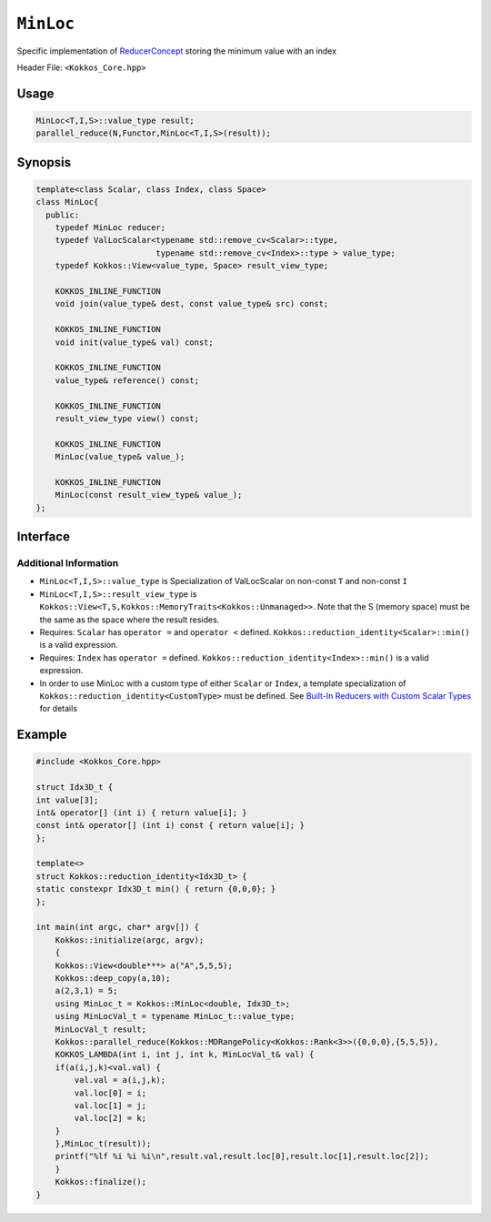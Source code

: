 ``MinLoc``
==========

.. role:: cppkokkos(code)
    :language: cppkokkos

Specific implementation of `ReducerConcept <ReducerConcept.html>`_ storing the minimum value with an index

Header File: ``<Kokkos_Core.hpp>``

Usage
-----

.. code-block:: cpp

   MinLoc<T,I,S>::value_type result;
   parallel_reduce(N,Functor,MinLoc<T,I,S>(result));

Synopsis
--------

.. code-block:: cpp

   template<class Scalar, class Index, class Space>
   class MinLoc{
     public:
       typedef MinLoc reducer;
       typedef ValLocScalar<typename std::remove_cv<Scalar>::type,
                            typename std::remove_cv<Index>::type > value_type;
       typedef Kokkos::View<value_type, Space> result_view_type;

       KOKKOS_INLINE_FUNCTION
       void join(value_type& dest, const value_type& src) const;

       KOKKOS_INLINE_FUNCTION
       void init(value_type& val) const;

       KOKKOS_INLINE_FUNCTION
       value_type& reference() const;

       KOKKOS_INLINE_FUNCTION
       result_view_type view() const;

       KOKKOS_INLINE_FUNCTION
       MinLoc(value_type& value_);

       KOKKOS_INLINE_FUNCTION
       MinLoc(const result_view_type& value_);
   };

Interface
---------

.. cppkokkos:class:: template<class Scalar, class Index, class Space> MinLoc

   .. rubric:: Public Types

   .. cppkokkos:type:: reducer

      The self type.

   .. cppkokkos:type:: value_type

      The reduction scalar type (specialization of `ValLocScalar <ValLocScalar.html>`_)

   .. cppkokkos:type:: result_view_type

      A ``Kokkos::View`` referencing the reduction result

   .. rubric:: Constructors

   .. cppkokkos:kokkosinlinefunction:: MinLoc(value_type& value_);

      Constructs a reducer which references a local variable as its result location.

   .. cppkokkos:kokkosinlinefunction:: MinLoc(const result_view_type& value_);

      Constructs a reducer which references a specific view as its result location.

   .. rubric:: Public Member Functions

   .. cppkokkos:kokkosinlinefunction:: void join(value_type& dest, const value_type& src) const;

      Store minimum with index of ``src`` and ``dest`` into ``dest``:  ``dest = (src.val < dest.val) ? src :dest;``.

   .. cppkokkos:kokkosinlinefunction:: void init(value_type& val) const;

      Initialize ``val.val`` using the ``Kokkos::reduction_identity<Scalar>::min()`` method. The default implementation sets ``val=<TYPE>_MAX``.
      Initialize ``val.loc`` using the ``Kokkos::reduction_identity<Index>::min()`` method. The default implementation sets ``val=<TYPE>_MAX``.

   .. cppkokkos:kokkosinlinefunction:: value_type& reference() const;

      Returns a reference to the result provided in class constructor.

   .. cppkokkos:kokkosinlinefunction:: result_view_type view() const;

      Returns a view of the result place provided in class constructor.

Additional Information
^^^^^^^^^^^^^^^^^^^^^^

* ``MinLoc<T,I,S>::value_type`` is Specialization of ValLocScalar on non-const ``T`` and non-const ``I``

* ``MinLoc<T,I,S>::result_view_type`` is ``Kokkos::View<T,S,Kokkos::MemoryTraits<Kokkos::Unmanaged>>``. Note that the S (memory space) must be the same as the space where the result resides.

* Requires: ``Scalar`` has ``operator =`` and ``operator <`` defined. ``Kokkos::reduction_identity<Scalar>::min()`` is a valid expression.

* Requires: ``Index`` has ``operator =`` defined. ``Kokkos::reduction_identity<Index>::min()`` is a valid expression.

* In order to use MinLoc with a custom type of either ``Scalar`` or ``Index``, a template specialization of ``Kokkos::reduction_identity<CustomType>`` must be defined. See `Built-In Reducers with Custom Scalar Types <../../../ProgrammingGuide/Custom-Reductions-Built-In-Reducers-with-Custom-Scalar-Types.html>`_ for details

Example
-------

.. code-block:: cpp

    #include <Kokkos_Core.hpp>

    struct Idx3D_t {
    int value[3];
    int& operator[] (int i) { return value[i]; }
    const int& operator[] (int i) const { return value[i]; }
    };

    template<>
    struct Kokkos::reduction_identity<Idx3D_t> {
    static constexpr Idx3D_t min() { return {0,0,0}; }
    };

    int main(int argc, char* argv[]) {
        Kokkos::initialize(argc, argv);
        {
        Kokkos::View<double***> a("A",5,5,5);
        Kokkos::deep_copy(a,10);
        a(2,3,1) = 5;
        using MinLoc_t = Kokkos::MinLoc<double, Idx3D_t>;
        using MinLocVal_t = typename MinLoc_t::value_type;
        MinLocVal_t result;
        Kokkos::parallel_reduce(Kokkos::MDRangePolicy<Kokkos::Rank<3>>({0,0,0},{5,5,5}),
        KOKKOS_LAMBDA(int i, int j, int k, MinLocVal_t& val) {
        if(a(i,j,k)<val.val) {
            val.val = a(i,j,k);
            val.loc[0] = i;
            val.loc[1] = j;
            val.loc[2] = k;
        }
        },MinLoc_t(result));
        printf("%lf %i %i %i\n",result.val,result.loc[0],result.loc[1],result.loc[2]);
        }
        Kokkos::finalize();
    }
